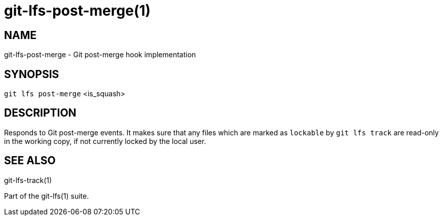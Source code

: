 = git-lfs-post-merge(1)

== NAME

git-lfs-post-merge - Git post-merge hook implementation

== SYNOPSIS

`git lfs post-merge` <is_squash>

== DESCRIPTION

Responds to Git post-merge events. It makes sure that any files which
are marked as `lockable` by `git lfs track` are read-only in the working
copy, if not currently locked by the local user.

== SEE ALSO

git-lfs-track(1)

Part of the git-lfs(1) suite.
